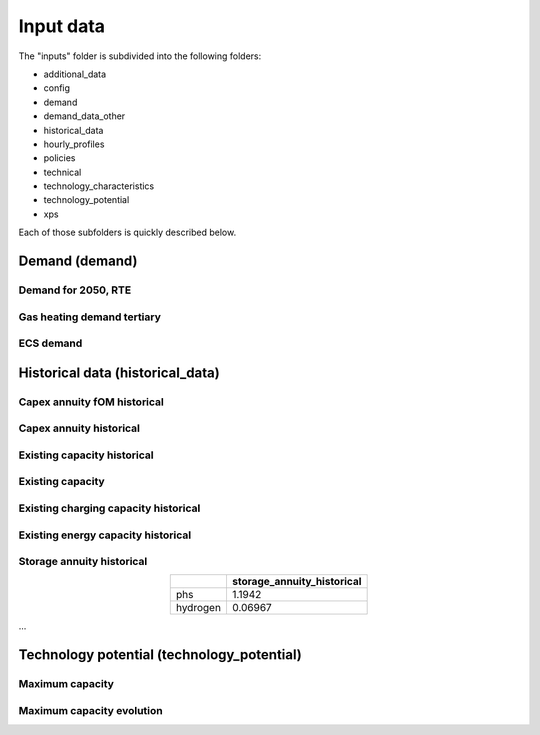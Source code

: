 .. _input_data:

##########################################
Input data
##########################################

The "inputs" folder is subdivided into the following folders:

* additional_data
* config
* demand
* demand_data_other
* historical_data
* hourly_profiles
* policies
* technical
* technology_characteristics
* technology_potential
* xps

Each of those subfolders is quickly described below.

.. _demand:

Demand (demand)   
================

Demand for 2050, RTE
----------------------
.. image:: img/demand/demand2050_RTE.png

Gas heating demand tertiary
----------------------------
.. image:: img/demand/gas_heating_demand_tertiary.png

ECS demand
----------------------------
.. image:: img/demand/ECS_demand.png



.. _historical_data:

Historical data (historical_data)
==================================

Capex annuity fOM historical
-----------------------------
.. image:: img/historical_data/capex_annuity_fOM_historical.png

Capex annuity historical
----------------------------
.. image:: img/historical_data/capex_annuity_historical.png

Existing capacity historical
-----------------------------
.. image:: img/historical_data/existing_capacity_historical.png

Existing capacity
------------------
.. image:: img/historical_data/existing_capacity.png

Existing charging capacity historical
--------------------------------------
.. image:: img/historical_data/existing_charging_capacity_historical.png

Existing energy capacity historical
-------------------------------------
.. image:: img/historical_data/existing_energy_capacity_historical.png

Storage annuity historical
----------------------------
.. table::
   :align: center

   +-----------+----------------------------+
   |           | storage_annuity_historical |
   +===========+============================+
   | phs       | 1.1942                     |
   +-----------+----------------------------+
   | hydrogen  | 0.06967                    |
   +-----------+----------------------------+

...


.. technology_potential:

Technology potential (technology_potential)
============================================

Maximum capacity
---------------------------
.. image:: img/technology_potential/maximum_capacity.png


Maximum capacity evolution
---------------------------
.. image:: img/technology_potential/maximum_capacity_evolution.png
